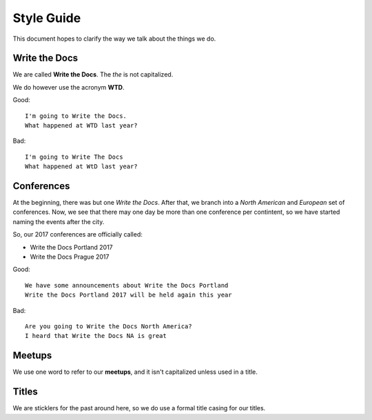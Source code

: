 Style Guide
===========

This document hopes to clarify the way we talk about the things we do.

Write the Docs
--------------

We are called **Write the Docs**.
The *the* is not capitalized.

We do however use the acronym **WTD**.

.. container:: good

    Good::

        I'm going to Write the Docs.
        What happened at WTD last year?

.. container:: bad

    Bad::

        I'm going to Write The Docs
        What happened at WtD last year?


Conferences
-----------

At the beginning,
there was but one *Write the Docs*.
After that,
we branch into a *North American* and *European* set of conferences.
Now,
we see that there may one day be more than one conference per contintent,
so we have started naming the events after the city.

So,
our 2017 conferences are officially called:

* Write the Docs Portland 2017
* Write the Docs Prague 2017


.. container:: good

    Good::

        We have some announcements about Write the Docs Portland
        Write the Docs Portland 2017 will be held again this year
        

.. container:: bad

    Bad::

       Are you going to Write the Docs North America?
       I heard that Write the Docs NA is great


Meetups
-------

We use one word to refer to our **meetups**,
and it isn't capitalized unless used in a title.

Titles
------

We are sticklers for the past around here,
so we do use a formal title casing for our titles.